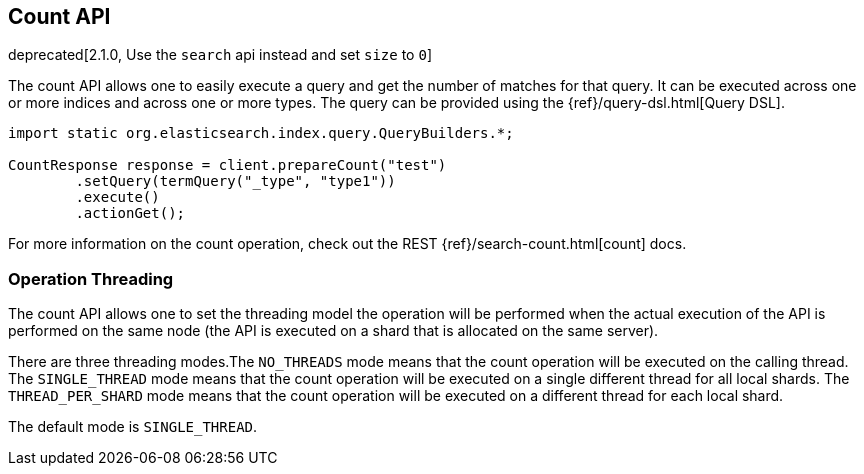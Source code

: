 [[count]]
== Count API

deprecated[2.1.0, Use the `search` api instead and set `size` to `0`]

The count API allows one to easily execute a query and get the number of
matches for that query. It can be executed across one or more indices
and across one or more types. The query can be provided using the
{ref}/query-dsl.html[Query DSL].

[source,java]
--------------------------------------------------
import static org.elasticsearch.index.query.QueryBuilders.*;

CountResponse response = client.prepareCount("test")
        .setQuery(termQuery("_type", "type1"))
        .execute()
        .actionGet();
--------------------------------------------------

For more information on the count operation, check out the REST
{ref}/search-count.html[count] docs.


=== Operation Threading

The count API allows one to set the threading model the operation will be
performed when the actual execution of the API is performed on the same
node (the API is executed on a shard that is allocated on the same
server).

There are three threading modes.The `NO_THREADS` mode means that the
count operation will be executed on the calling thread. The
`SINGLE_THREAD` mode means that the count operation will be executed on
a single different thread for all local shards. The `THREAD_PER_SHARD`
mode means that the count operation will be executed on a different
thread for each local shard.

The default mode is `SINGLE_THREAD`.
